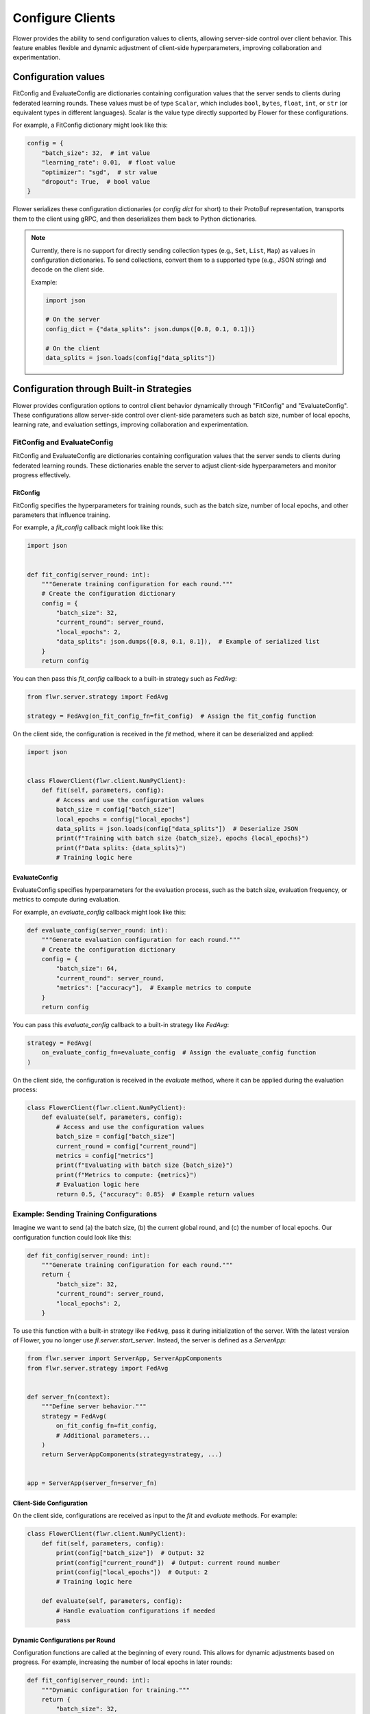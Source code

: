 Configure Clients
=================

Flower provides the ability to send configuration values to clients, allowing
server-side control over client behavior. This feature enables flexible and dynamic
adjustment of client-side hyperparameters, improving collaboration and experimentation.

Configuration values
--------------------

FitConfig and EvaluateConfig are dictionaries containing configuration values that the
server sends to clients during federated learning rounds. These values must be of type
``Scalar``, which includes ``bool``, ``bytes``, ``float``, ``int``, or ``str`` (or
equivalent types in different languages). Scalar is the value type directly supported by
Flower for these configurations.

For example, a FitConfig dictionary might look like this:

.. code-block:: python

    config = {
        "batch_size": 32,  # int value
        "learning_rate": 0.01,  # float value
        "optimizer": "sgd",  # str value
        "dropout": True,  # bool value
    }

Flower serializes these configuration dictionaries (or *config dict* for short) to their
ProtoBuf representation, transports them to the client using gRPC, and then deserializes
them back to Python dictionaries.

.. note::

    Currently, there is no support for directly sending collection types (e.g., ``Set``,
    ``List``, ``Map``) as values in configuration dictionaries. To send collections,
    convert them to a supported type (e.g., JSON string) and decode on the client side.

    Example:

    .. code-block:: python

        import json

        # On the server
        config_dict = {"data_splits": json.dumps([0.8, 0.1, 0.1])}

        # On the client
        data_splits = json.loads(config["data_splits"])

Configuration through Built-in Strategies
-----------------------------------------

Flower provides configuration options to control client behavior dynamically through
"FitConfig" and "EvaluateConfig". These configurations allow server-side control over
client-side parameters such as batch size, number of local epochs, learning rate, and
evaluation settings, improving collaboration and experimentation.

FitConfig and EvaluateConfig
~~~~~~~~~~~~~~~~~~~~~~~~~~~~

FitConfig and EvaluateConfig are dictionaries containing configuration values that the
server sends to clients during federated learning rounds. These dictionaries enable the
server to adjust client-side hyperparameters and monitor progress effectively.

FitConfig
+++++++++

FitConfig specifies the hyperparameters for training rounds, such as the batch size,
number of local epochs, and other parameters that influence training.

For example, a `fit_config` callback might look like this:

.. code-block:: python

    import json


    def fit_config(server_round: int):
        """Generate training configuration for each round."""
        # Create the configuration dictionary
        config = {
            "batch_size": 32,
            "current_round": server_round,
            "local_epochs": 2,
            "data_splits": json.dumps([0.8, 0.1, 0.1]),  # Example of serialized list
        }
        return config

You can then pass this `fit_config` callback to a built-in strategy such as `FedAvg`:

.. code-block:: python

    from flwr.server.strategy import FedAvg

    strategy = FedAvg(on_fit_config_fn=fit_config)  # Assign the fit_config function

On the client side, the configuration is received in the `fit` method, where it can be
deserialized and applied:

.. code-block:: python

    import json


    class FlowerClient(flwr.client.NumPyClient):
        def fit(self, parameters, config):
            # Access and use the configuration values
            batch_size = config["batch_size"]
            local_epochs = config["local_epochs"]
            data_splits = json.loads(config["data_splits"])  # Deserialize JSON
            print(f"Training with batch size {batch_size}, epochs {local_epochs}")
            print(f"Data splits: {data_splits}")
            # Training logic here

EvaluateConfig
++++++++++++++

EvaluateConfig specifies hyperparameters for the evaluation process, such as the batch
size, evaluation frequency, or metrics to compute during evaluation.

For example, an `evaluate_config` callback might look like this:

.. code-block:: python

    def evaluate_config(server_round: int):
        """Generate evaluation configuration for each round."""
        # Create the configuration dictionary
        config = {
            "batch_size": 64,
            "current_round": server_round,
            "metrics": ["accuracy"],  # Example metrics to compute
        }
        return config

You can pass this `evaluate_config` callback to a built-in strategy like `FedAvg`:

.. code-block:: python

    strategy = FedAvg(
        on_evaluate_config_fn=evaluate_config  # Assign the evaluate_config function
    )

On the client side, the configuration is received in the `evaluate` method, where it can
be applied during the evaluation process:

.. code-block:: python

    class FlowerClient(flwr.client.NumPyClient):
        def evaluate(self, parameters, config):
            # Access and use the configuration values
            batch_size = config["batch_size"]
            current_round = config["current_round"]
            metrics = config["metrics"]
            print(f"Evaluating with batch size {batch_size}")
            print(f"Metrics to compute: {metrics}")
            # Evaluation logic here
            return 0.5, {"accuracy": 0.85}  # Example return values

Example: Sending Training Configurations
~~~~~~~~~~~~~~~~~~~~~~~~~~~~~~~~~~~~~~~~

Imagine we want to send (a) the batch size, (b) the current global round, and (c) the
number of local epochs. Our configuration function could look like this:

.. code-block:: python

    def fit_config(server_round: int):
        """Generate training configuration for each round."""
        return {
            "batch_size": 32,
            "current_round": server_round,
            "local_epochs": 2,
        }

To use this function with a built-in strategy like ``FedAvg``, pass it during
initialization of the server. With the latest version of Flower, you no longer use
`fl.server.start_server`. Instead, the server is defined as a `ServerApp`:

.. code-block:: python

    from flwr.server import ServerApp, ServerAppComponents
    from flwr.server.strategy import FedAvg


    def server_fn(context):
        """Define server behavior."""
        strategy = FedAvg(
            on_fit_config_fn=fit_config,
            # Additional parameters...
        )
        return ServerAppComponents(strategy=strategy, ...)


    app = ServerApp(server_fn=server_fn)

Client-Side Configuration
+++++++++++++++++++++++++

On the client side, configurations are received as input to the `fit` and `evaluate`
methods. For example:

.. code-block:: python

    class FlowerClient(flwr.client.NumPyClient):
        def fit(self, parameters, config):
            print(config["batch_size"])  # Output: 32
            print(config["current_round"])  # Output: current round number
            print(config["local_epochs"])  # Output: 2
            # Training logic here

        def evaluate(self, parameters, config):
            # Handle evaluation configurations if needed
            pass

Dynamic Configurations per Round
++++++++++++++++++++++++++++++++

Configuration functions are called at the beginning of every round. This allows for
dynamic adjustments based on progress. For example, increasing the number of local
epochs in later rounds:

.. code-block:: python

    def fit_config(server_round: int):
        """Dynamic configuration for training."""
        return {
            "batch_size": 32,
            "current_round": server_round,
            "local_epochs": 1 if server_round < 3 else 2,
        }

Customizing Client Configurations
---------------------------------

In some cases, it may be necessary to send different configurations to individual
clients. To achieve this, you can create a custom strategy by extending a built-in one,
such as ``FedAvg``:

Example: Client-Specific Configuration
~~~~~~~~~~~~~~~~~~~~~~~~~~~~~~~~~~~~~~

.. code-block:: python

    from flwr.server.strategy import FedAvg


    class CustomClientConfigStrategy(FedAvg):
        def configure_fit(self, server_round, parameters, client_manager):
            client_instructions = super().configure_fit(
                server_round, parameters, client_manager
            )

            # Modify configuration for a specific client
            client_proxy, fit_ins = client_instructions[0]
            fit_ins.config["special_key"] = "special_value"

            return client_instructions

To use this custom strategy:

.. code-block:: python

    def server_fn(context):
        strategy = CustomClientConfigStrategy(
            # Other FedAvg parameters
        )
        return ServerAppComponents(strategy=strategy, ...)


    app = ServerApp(server_fn=server_fn)

Summary of Enhancements
-----------------------

- **ServerApp Usage**: - Modular server configuration using `server_fn`.
- **Dynamic Configurations**: - Enables per-round adjustments via functions.
- **Advanced Customization**: - Supports client-specific strategies.
- **Client-Side Integration**: - Configurations accessible in `fit` and `evaluate`.
